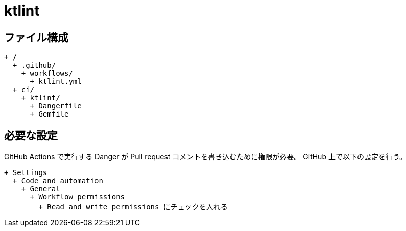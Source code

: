 = ktlint

== ファイル構成

[text]
....
+ /
  + .github/
    + workflows/
      + ktlint.yml
  + ci/
    + ktlint/
      + Dangerfile
      + Gemfile
....

== 必要な設定

GitHub Actions で実行する Danger が Pull request コメントを書き込むために権限が必要。
GitHub 上で以下の設定を行う。

[text]
....
+ Settings
  + Code and automation
    + General
      + Workflow permissions
        + Read and write permissions にチェックを入れる
....
